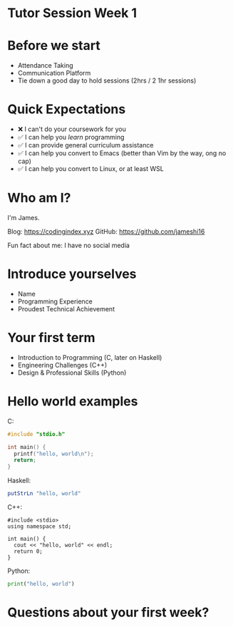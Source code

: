 * Tutor Session Week 1

* Before we start
- Attendance Taking
- Communication Platform
- Tie down a good day to hold sessions (2hrs / 2 1hr sessions)

* Quick Expectations
- ❌ I can't do your coursework for you
- ✅ I can help you /learn/ programming
- ✅ I can provide general curriculum assistance
- ✅ I can help you convert to Emacs (better than Vim by the way, ong
  no cap)
- ✅ I can help you convert to Linux, or at least WSL

* Who am I?

I'm James.

Blog: https://codingindex.xyz
GitHub: https://github.com/jameshi16

Fun fact about me: I have no social media

* Introduce yourselves

- Name
- Programming Experience
- Proudest Technical Achievement

* Your first term

- Introduction to Programming (C, later on Haskell)
- Engineering Challenges (C++)
- Design & Professional Skills (Python)

* Hello world examples

C:
#+BEGIN_SRC c
  #include "stdio.h"

  int main() {
    printf("hello, world\n");
    return;
  }
#+END_SRC

Haskell:
#+BEGIN_SRC haskell
  putStrLn "hello, world"
#+END_SRC

C++:
#+BEGIN_SRC c++
  #include <stdio>
  using namespace std;

  int main() {
    cout << "hello, world" << endl;
    return 0;
  }
#+END_SRC

Python:
#+BEGIN_SRC python
  print("hello, world")
#+END_SRC

* Questions about your first week?

